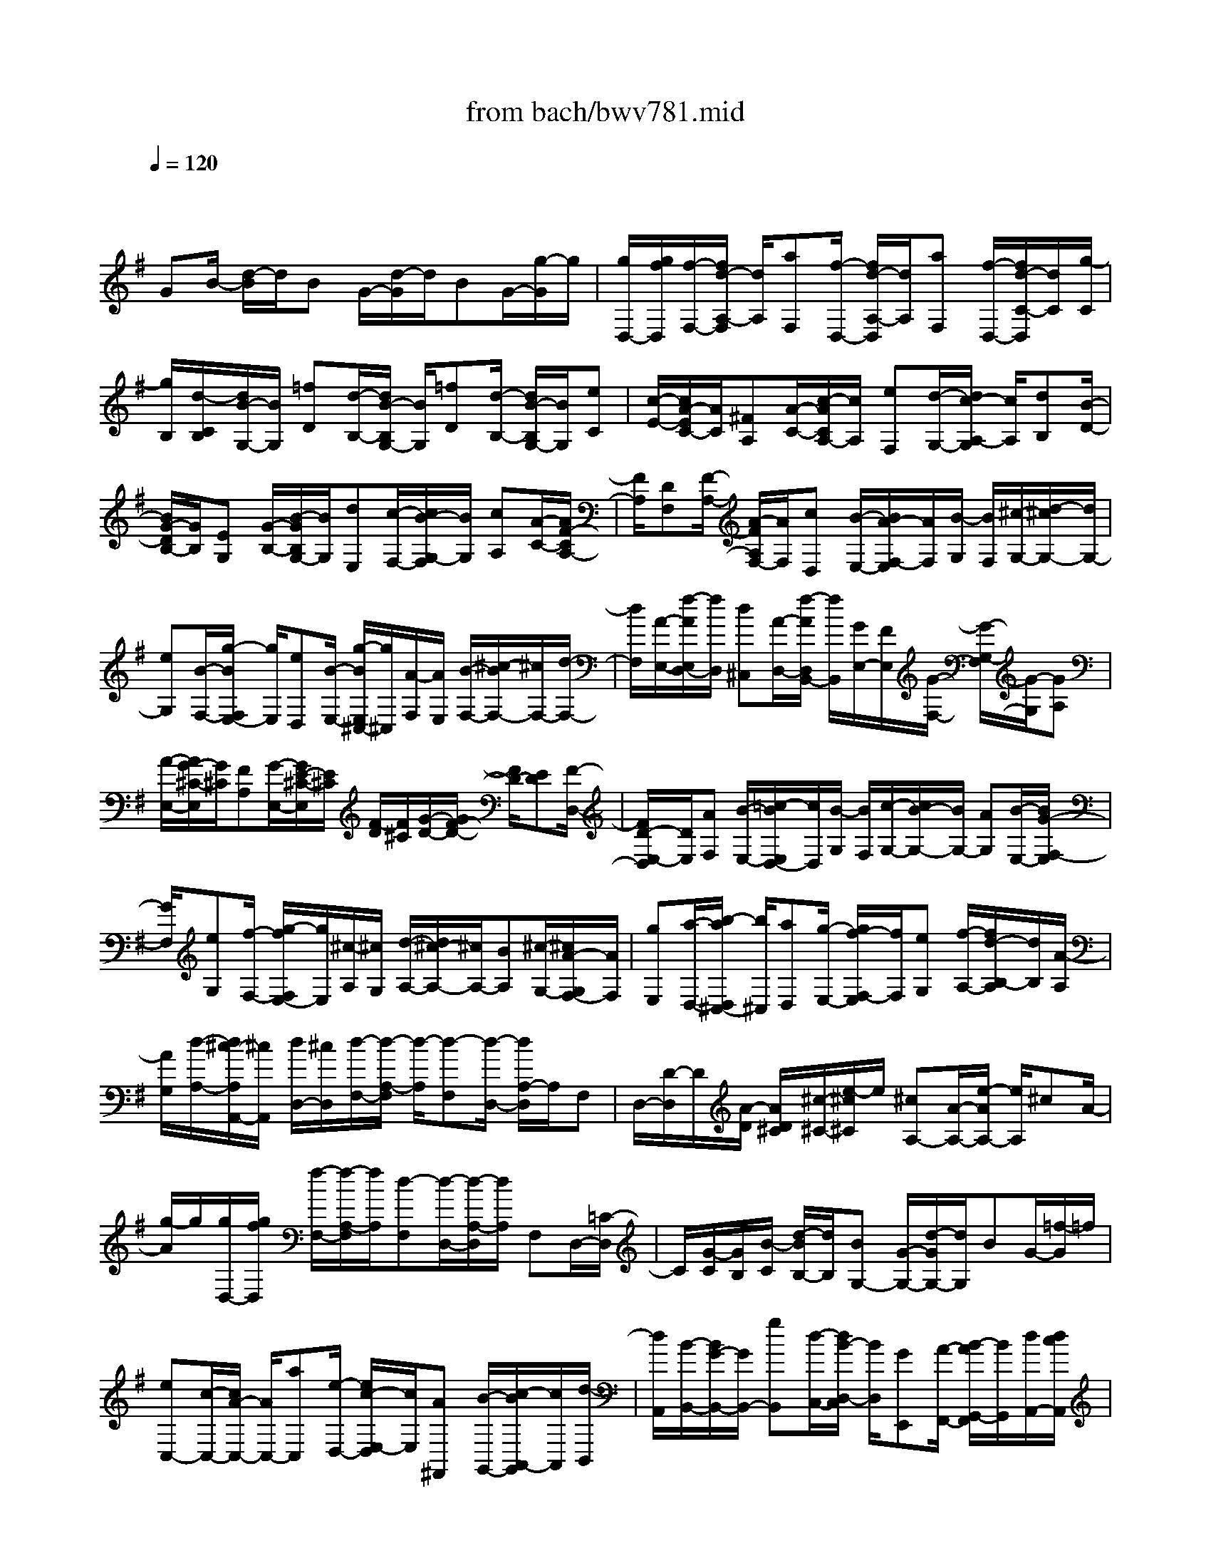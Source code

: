 X: 1
T: from bach/bwv781.mid
M: 4/4
L: 1/8
Q:1/4=120
K:G % 1 sharps
V:1
% harpsichord: John Sankey
%%MIDI program 6
%%MIDI program 6
%%MIDI program 6
%%MIDI program 6
%%MIDI program 6
%%MIDI program 6
%%MIDI program 6
%%MIDI program 6
%%MIDI program 6
%%MIDI program 6
%%MIDI program 6
%%MIDI program 6
% Track 1
x/2
GB/2- [d/2-B/2]d/2B G/2-[d/2-G/2]d/2BG/2-[g/2-G/2]g/2| \
[g/2D,/2-][g/2f/2D,/2][f/2-F,/2-][f/2d/2-A,/2-F,/2] [d/2A,/2][aF,][f/2-D,/2-] [f/2d/2-A,/2-D,/2][d/2A,/2][aF,] [f/2-D,/2-][f/2d/2-C/2-D,/2][d/2C/2][g/2-C/2]| \
[g/2B,/2][d/2-C/2B,/2][d/2B/2-G,/2-][B/2G,/2] [=fD][d/2-B,/2-][d/2B/2-B,/2G,/2-] [B/2G,/2][=fD][d/2-B,/2-] [d/2B/2-B,/2G,/2-][B/2G,/2][eC]| \
[c/2-E/2-][c/2A/2-E/2C/2-][A/2C/2][^FA,][A/2-C/2-][c/2-A/2C/2A,/2-][c/2A,/2] [eF,][d/2-G,/2-][d/2c/2-A,/2-G,/2] [c/2A,/2][dB,][B/2-D/2-]|
[B/2G/2-D/2B,/2-][G/2B,/2][EG,] [G/2-B,/2-][B/2-G/2B,/2G,/2-][B/2G,/2][dE,][c/2-F,/2-][c/2B/2-G,/2-F,/2][B/2G,/2] [cA,][A/2-C/2-][A/2F/2-C/2A,/2-]| \
[F/2A,/2][DF,][F/2-A,/2-] [A/2-F/2A,/2F,/2-][A/2F,/2][cD,] [B/2-E,/2-][B/2A/2-F,/2-E,/2][A/2F,/2][B/2-G,/2] [B/2F,/2][^c/2-G,/2-][d/2-^c/2G,/2-][d/2G,/2-]| \
[eG,][B/2-F,/2-][g/2-B/2F,/2E,/2-] [g/2E,/2][eD,][B/2-E,/2-] [g/2-B/2E,/2^C,/2-][g/2^C,/2][A/2-F,/2][A/2E,/2] [B/2-F,/2-][^c/2-B/2F,/2-][^c/2F,/2-][d/2-F,/2-]| \
[d/2F,/2][A/2-E,/2-][f/2-A/2E,/2D,/2-][f/2D,/2] [d^C,][A/2-D,/2-][f/2-A/2D,/2B,,/2-] [f/2B,,/2][G/2E,/2-][F/2E,/2][G/2-F,/2-] [G/2-G,/2-F,/2][G/2-G,/2][GA,]|
[A/2-E,/2-][A/2G/2-^C/2-E,/2][G/2^C/2][FA,][G/2-E,/2-][G/2E/2-^C/2-E,/2][E/2^C/2] [F/2-D/2][F/2^C/2][G/2-D/2-][G/2F/2-D/2-] [F/2D/2-][ED][F/2-D,/2-]| \
[F/2D/2-E,/2-D,/2][D/2E,/2][AF,] [B/2-E,/2-][=c/2-B/2E,/2D,/2-][c/2D,/2][B/2-G,/2] [B/2F,/2][c/2-G,/2-][c/2B/2-G,/2-][B/2G,/2-] [AG,][B/2-E,/2-][B/2G/2-F,/2-E,/2]| \
[G/2F,/2][eG,][f/2-F,/2-] [g/2-f/2F,/2E,/2-][g/2E,/2][^c/2-A,/2][^c/2G,/2] [d/2-A,/2-][d/2^c/2-A,/2-][^c/2A,/2-][BA,][^c/2-G,/2-][^c/2A/2-G,/2F,/2-][A/2F,/2]| \
[gE,][a/2-D,/2-][b/2-a/2D,/2^C,/2-] [b/2^C,/2][aD,][g/2-E,/2-] [g/2f/2-F,/2-E,/2][f/2F,/2][eG,] [f/2-A,/2-][f/2d/2-B,/2-A,/2][d/2B,/2][A/2-A,/2]|
[A/2G,/2][d/2-A,/2-][d/2^c/2-A,/2A,,/2-][^c/2A,,/2] [d/2D,/2-][^c/2D,/2][d/2-F,/2-][d/2-A,/2-F,/2] [d/2-A,/2][d-F,][d/2-D,/2-] [d/2A,/2-D,/2]A,/2F,| \
D,/2-[D/2-D,/2]D/2[A/2-D/2] [A/2D/2^C/2][^c/2-^C/2-][e/2-^c/2^C/2]e/2 [^cA,-][A/2-A,/2-][e/2-A/2A,/2-] [e/2A,/2]^cA/2-| \
[g/2-A/2]g/2[g/2D,/2-][g/2f/2D,/2] [f/2-F,/2-][f/2-A,/2-F,/2][f/2A,/2][d-F,][d/2-D,/2-][d/2-A,/2-D,/2][d/2A,/2] F,D,/2-[=C/2-D,/2]| \
C/2[G/2-C/2][G/2B,/2][B/2-C/2] [d/2-B/2B,/2-][d/2B,/2][BG,-] [G/2-G,/2-][d/2-G/2G,/2-][d/2G,/2]BG/2-[=f/2-G/2]=f/2|
[eC,-][c/2-C,/2-][c/2A/2-C,/2-] [A/2C,/2-][aC,][e/2-D,/2-] [e/2c/2-E,/2-D,/2][c/2E,/2][A^F,,] [B/2-G,,/2-][c/2-B/2A,,/2-G,,/2][c/2A,,/2][d/2-B,,/2]| \
[d/2A,,/2][B/2-B,,/2-][B/2G/2-B,,/2-][G/2B,,/2-] [gB,,][d/2-C,/2-][d/2B/2-D,/2-C,/2] [B/2D,/2][GE,,][A/2-F,,/2-] [B/2-A/2G,,/2-F,,/2][B/2G,,/2][d/2A,,/2-][d/2c/2A,,/2]| \
[c/2C,/2-][d/2E,/2-C,/2][d/2c/2E,/2][c/2A,/2-] [d/2A,/2][d/2c/2E,/2-][c/2E,/2C,/2-][d/2C,/2] [d/2c/2A,,/2-][c/2A,,/2][d/2B,,/2-][d/2c/2C,/2-B,,/2] [c/2C,/2][d/2D,/2-][d/2c/2D,/2][c/2F,/2-]| \
[d/2A,/2-F,/2][d/2c/2A,/2][c/2D/2-][d/2D/2] [d/2c/2A,/2-][c/2A,/2F,/2-][d/2c/2F,/2][d/2D,/2-] [c/2D,/2][d/2c/2E,/2-][d/2F,/2-E,/2][c/2F,/2] [B/2G,/2-][c/2B/2G,/2][c/2B,/2-][B/2D/2-B,/2]|
[c/2B/2D/2][c/2G/2-][B/2G/2][c/2B/2D/2-] [c/2D/2B,/2-][B/2B,/2][c/2B/2G,/2-][c/2G,/2] [B/2A,/2-][c/2B/2B,/2-A,/2][c/2B,/2][B/2E,/2-] [c/2B/2E,/2][c/2G,/2-][c/2B/2B,/2-G,/2][B/2B,/2]| \
[c/2E/2-][c/2B/2E/2][B/2B,/2-][c/2B,/2G,/2-] [c/2B/2G,/2][B/2E,/2-][c/2E,/2][B/2-F,/2-] [B/2-G,/2-F,/2][B/2G,/2]D,/2C,/2 [e/2-D,/2C,/2][e/2d/2-D,/2][d/2C,/2][c/2-D,/2]| \
[c/2C,/2][d/2-D,/2C,/2][d/2B/2-D,/2][B/2C,/2] [A/2-D,/2][A/2C,/2][B/2-D,/2C,/2][B/2G/2-D,/2] [G/2C,/2][A/2-D,/2][A/2C,/2][c/2-D,/2C,/2] [c/2B/2-D,/2][B/2C,/2][A/2-D,/2][A/2C,/2]| \
[B/2-D,/2C,/2][B/2G/2-D,/2][G/2C,/2][F/2-D,/2] [F/2C,/2][G/2-D,/2C,/2][G/2E/2-D,/2][E/2C,/2-] [F/2C,/2][F/2-E/2][F/2D,/2-][D/2-F,/2-D,/2] [D/2F,/2][A/2A,/2-][A/2-G/2A,/2][A/2F,/2-]|
[F/2-F,/2D,/2-][F/2D,/2][d/2C,/2-][c/2C,/2] [d/2-B,,/2-][d/2F/2-B,,/2A,,/2-][F/2A,,/2][GB,,][B/2-G,,/2-][d/2-B/2B,,/2-G,,/2][d/2B,,/2] [BD,][G/2-B,,/2-][d/2-G/2B,,/2G,,/2-]| \
[d/2G,,/2][BD,][G/2-B,,/2-] [g/2-G/2B,,/2G,,/2-][g/2G,,/2][dF,,] [f/2-D,,/2-][a/2-f/2F,,/2-D,,/2][a/2F,,/2][fA,,][d/2-F,,/2-][a/2-d/2F,,/2D,,/2-][a/2D,,/2]| \
[fA,,][d/2-F,,/2-][c'/2-d/2F,,/2D,,/2-] [c'/2D,,/2][bG,,][a/2-A,,/2-] [a/2g/2-B,,/2-A,,/2][g/2B,,/2][fA,,] [g/2-B,,/2-][a/2-g/2C,/2-B,,/2][a/2C,/2][d/2-B,,/2-]| \
[d/2B,,/2][g/2-C,/2-][g/2f/2-D,/2-C,/2][f/2D,/2] [g/2-E,,/2][g/2D,,/2][f/2-E,,/2-][f/2e/2-E,,/2-] [e/2E,,/2-][dE,,]c/2- [c/2B/2-E,/2-][B/2E,/2][AF,]|
[BE,][c/2-D,/2-][c/2B/2-G,/2D,/2] [B/2F,/2][AG,][GB,,][F/2-E,/2-][G/2-F/2E,/2D,/2-][G/2D,/2] [AC,][D/2-D,/2][D/2C,/2]| \
[GD,-][FD,D,,] [G-G,,-][G-DG,,-] [G-B,G,,-][G-G,-G,,-] [G/2-G,/2-B,,/2-G,,/2][G/2-G,/2-B,,/2][G/2-G,/2-][G/2-G,/2-D,/2-]| \
[G/2-G,/2D,/2][G6-G,6-][GG,]
% MIDI
